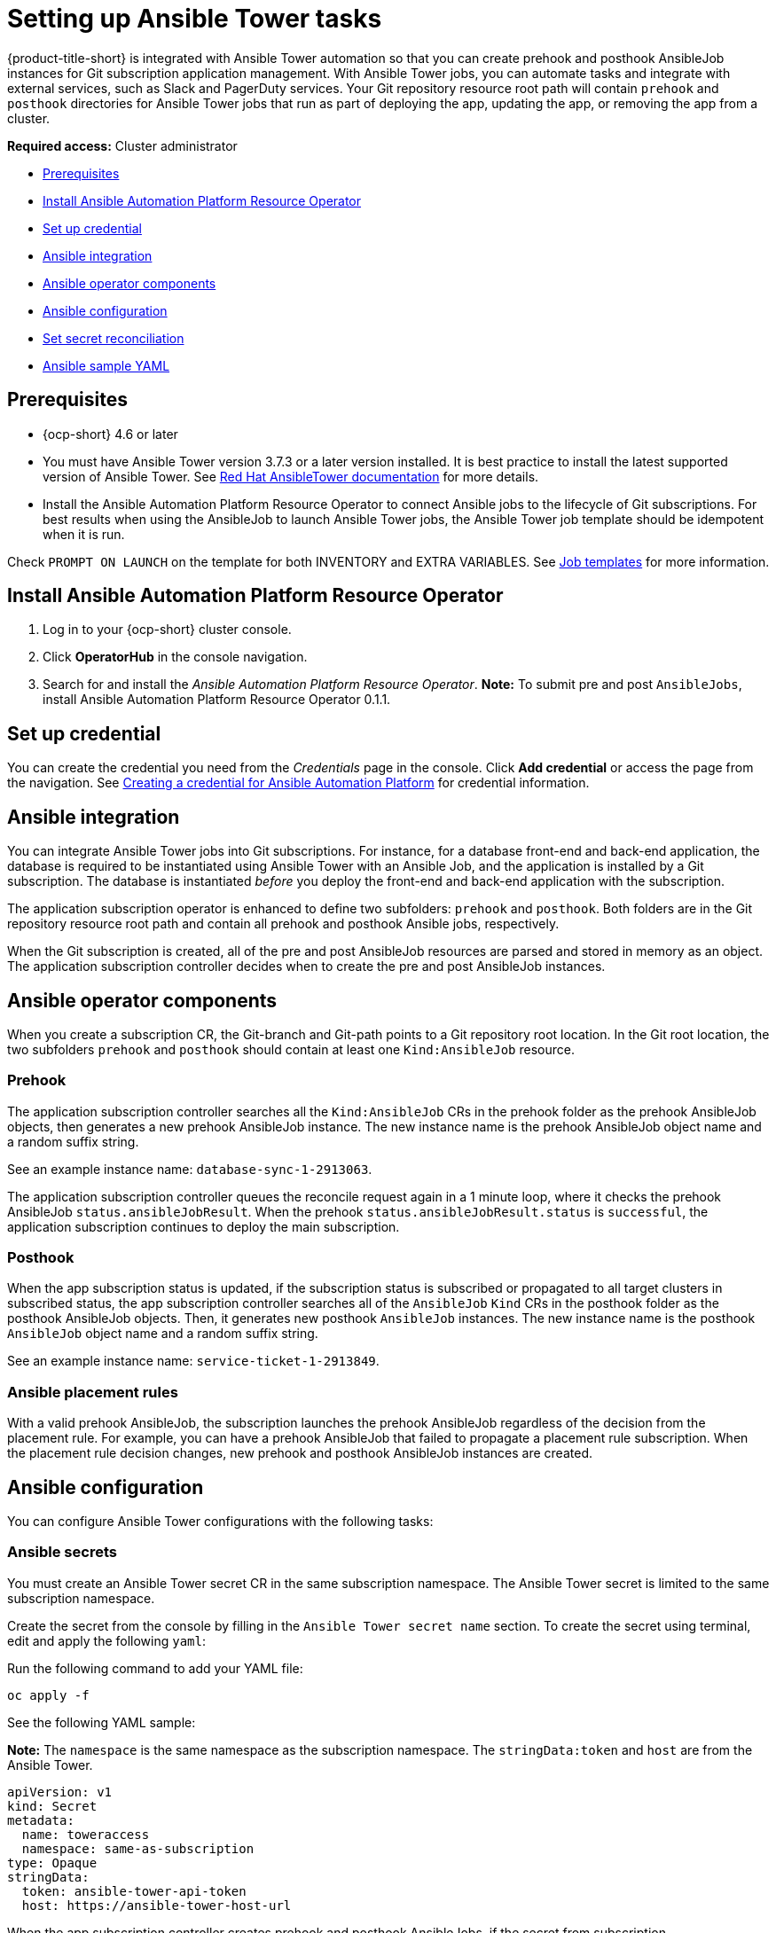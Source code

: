 [#setting-up-ansible]
= Setting up Ansible Tower tasks

{product-title-short} is integrated with Ansible Tower automation so that you can create prehook and posthook AnsibleJob instances for Git subscription application management. With Ansible Tower jobs, you can automate tasks and integrate with external services, such as Slack and PagerDuty services. Your Git repository resource root path will contain `prehook` and `posthook` directories for Ansible Tower jobs that run as part of deploying the app, updating the app, or removing the app from a cluster.

*Required access:* Cluster administrator

* <<prerequisites-for-ansible-integration,Prerequisites>>
* <<install-ansible,Install Ansible Automation Platform Resource Operator>>
* <<set-up-ansible-tower-credential,Set up credential>>
* <<ansible-integration,Ansible integration>>
* <<ansible-operator-components,Ansible operator components>>
* <<ansible-configuration,Ansible configuration>>
* <<ansible-secret-reconciliation,Set secret reconciliation>>
* <<ansible-sample-yaml,Ansible sample YAML>>

[#prerequisites-for-ansible-integration]
== Prerequisites 

* {ocp-short} 4.6 or later

* You must have Ansible Tower version 3.7.3 or a later version installed. It is best practice to install the latest supported version of Ansible Tower. See https://docs.ansible.com/ansible-tower/[Red Hat AnsibleTower documentation] for more details.

* Install the Ansible Automation Platform Resource Operator to connect Ansible jobs to the lifecycle of Git subscriptions. For best results when using the AnsibleJob to launch Ansible Tower jobs, the Ansible Tower job template should be idempotent when it is run. 

Check `PROMPT ON LAUNCH` on the template for both INVENTORY and EXTRA VARIABLES. See https://docs.ansible.com/ansible-tower/latest/html/userguide/job_templates.html[Job templates] for more information.

[#install-ansible]
== Install Ansible Automation Platform Resource Operator

. Log in to your {ocp-short} cluster console.
. Click *OperatorHub* in the console navigation.
. Search for and install the _Ansible Automation Platform Resource Operator_. *Note:* To submit pre and post `AnsibleJobs`, install Ansible Automation Platform Resource Operator 0.1.1.

[#set-up-ansible-tower-credential]
== Set up credential

You can create the credential you need from the _Credentials_ page in the console. Click *Add credential* or access the page from the navigation. See link:../credentials/credential_ansible.adoc[Creating a credential for Ansible Automation Platform] for credential information.

[#ansible-integration]
== Ansible integration

You can integrate Ansible Tower jobs into Git subscriptions. For instance, for a database front-end and back-end application, the database is required to be instantiated using Ansible Tower with an Ansible Job, and the application is installed by a Git subscription. The database is instantiated _before_ you deploy the front-end and back-end application with the subscription.

The application subscription operator is enhanced to define two subfolders: `prehook` and `posthook`. Both folders are in the Git repository resource root path and contain all prehook and posthook Ansible jobs, respectively.

When the Git subscription is created, all of the pre and post AnsibleJob resources are parsed and stored in memory as an object. The application subscription controller decides when to create the pre and post AnsibleJob instances.

[#ansible-operator-components]
== Ansible operator components

When you create a subscription CR, the Git-branch and Git-path points to a Git repository root location. In the Git root location, the two subfolders `prehook` and `posthook` should contain at least one `Kind:AnsibleJob` resource.

[#prehook]
=== Prehook

The application subscription controller searches all the `Kind:AnsibleJob` CRs in the prehook folder as the prehook AnsibleJob objects, then generates a new prehook AnsibleJob instance. The new instance name is the prehook AnsibleJob object name and a random suffix string. 

See an example instance name: `database-sync-1-2913063`.

The application subscription controller queues the reconcile request again in a 1 minute loop, where it checks the prehook AnsibleJob `status.ansibleJobResult`. When the prehook `status.ansibleJobResult.status` is `successful`, the application subscription continues to deploy the main subscription.

[#posthook]
=== Posthook

When the app subscription status is updated, if the subscription status is subscribed or propagated to all target clusters in subscribed status, the app subscription controller searches all of the `AnsibleJob` `Kind` CRs in the posthook folder as the posthook AnsibleJob objects. Then, it generates new posthook `AnsibleJob` instances. The new instance name is the posthook `AnsibleJob` object name and a random suffix string. 

See an example instance name: `service-ticket-1-2913849`.

[#ansible-placement-rule]
=== Ansible placement rules

With a valid prehook AnsibleJob, the subscription launches the prehook AnsibleJob regardless of the decision from the placement rule. For example, you can have a prehook AnsibleJob that failed to propagate a placement rule subscription. When the placement rule decision changes, new prehook and posthook AnsibleJob instances are created.

[#ansible-configuration]
== Ansible configuration

You can configure Ansible Tower configurations with the following tasks:

[#ansible-secrets]
=== Ansible secrets

You must create an Ansible Tower secret CR in the same subscription namespace. The Ansible Tower secret is limited to the same subscription namespace.

Create the secret from the console by filling in the `Ansible Tower secret name` section. To create the secret using terminal, edit and apply the following `yaml`:
 
Run the following command to add your YAML file:

----
oc apply -f
----

See the following YAML sample:

*Note:* The `namespace` is the same namespace as the subscription namespace. The `stringData:token` and `host` are from the Ansible Tower.

[source,yaml]
----
apiVersion: v1
kind: Secret
metadata:
  name: toweraccess
  namespace: same-as-subscription
type: Opaque
stringData:
  token: ansible-tower-api-token
  host: https://ansible-tower-host-url
----

When the app subscription controller creates prehook and posthook AnsibleJobs, if the secret from subscription `spec.hooksecretref` is available, then it is sent to the AnsibleJob CR `spec.tower_auth_secret` and the AnsibleJob can access the Ansible Tower.

[#ansible-secret-reconciliation]
== Set secret reconciliation

For a main-sub subscription with prehook and posthook AnsibleJobs, the main-sub subscription should be reconciled after all prehook and posthook AnsibleJobs or main subscription are updated in the Git repository. 

Prehook AnsibleJobs and the main subscription continuously reconcile and relaunch a new pre-AnsibleJob instance.

. After the pre-AnsibleJob is done, re-run the main subscription. 
. If there is any specification change in the main subscription, re-deploy the subscription. The main subscription status should be updated to align with the redeployment procedure. 
. Reset the hub subscription status to `nil`. The subscription is refreshed along with the subscription deployment on target clusters. 

+
When the deployment is finished on the target cluster, the subscription status on the target cluster is updated to `"subscribed"` or `"failed"`, and is synced to the hub cluster subscription status.

. After the main subscription is done, relaunch a new post-AnsibleJob instance.

. Verify that the DONE subscription is updated. See the following output:

- subscription.status == `"subscribed"`
- subscription.status == `"propagated"` with all of the target clusters `"subscribed"`

When an AnsibleJob CR is created, A Kubernetes job CR is created to launch an Ansible Tower job by communicating to the target Ansible Tower. When the job is complete, the final status for the job is returned to AnsibleJob `status.ansibleJobResult`. 

*Notes:* 

The AnsibleJob status.conditions is reserved by the Ansible Job operator for storing the creation of Kubernetes job result. The status.conditions does not reflect the actual Ansible Tower job status. 

The subscription controller checks the Ansible Tower job status by the `AnsibleJob.status.ansibleJobResult` instead of `AnsibleJob.status.conditions`.

As previously mentioned in the prehook and posthook AnsibleJob workflow, when the main subscription is updated in Git repository, a new prehook and posthook AnsibleJob instance is created. As a result, one main subscription can link to multiple AnsibleJob instances. 

Four fields are defined in subscription.status.ansibleJobs:

- lastPrehookJobs: The most recent prehook AnsibleJobs
- prehookJobsHistory: All the prehook AnsibleJobs history
- lastPosthookJobs: The most recent posthook AnsibleJobs
- posthookJobsHistory: All the posthook AnsibleJobs history


[#ansible-sample-yaml]
== Ansible sample YAML 

See the following sample of an AnsibleJob `.yaml` file in a Git prehook and posthook folder:

[source,yaml]
----
apiVersion: tower.ansible.com/v1alpha1
kind: AnsibleJob
metadata:
  generateName: demo-job-001
  namespace: default
spec:
  tower_auth_secret: toweraccess
  job_template_name: Demo Job Template
  extra_vars:
    cost: 6.88
    ghosts: ["inky","pinky","clyde","sue"]
    is_enable: false
    other_variable: foo
    pacman: mrs
    size: 8
    targets_list:
    - aaa
    - bbb
    - ccc
    version: 1.23.45
----
